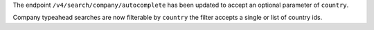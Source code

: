 The endpoint ``/v4/search/company/autocomplete`` has been updated to accept an optional parameter of ``country``.

Company typeahead searches are now filterable by ``country`` the filter accepts a single or list of country ids.
